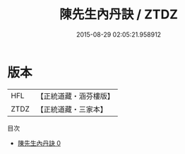 #+TITLE: 陳先生內丹訣 / ZTDZ

#+DATE: 2015-08-29 02:05:21.958912
* 版本
 |       HFL|【正統道藏・涵芬樓版】|
 |      ZTDZ|【正統道藏・三家本】|
目次
 - [[file:KR5d0119_000.txt][陳先生內丹訣 0]]
